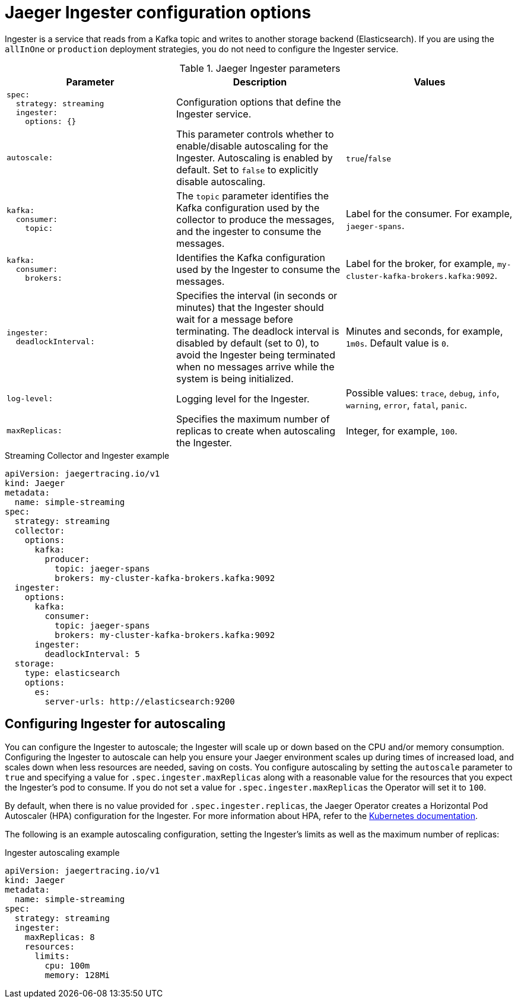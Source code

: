 ////
This REFERENCE module included in the following assemblies:
-rhbjaeger-deploy.adoc
////

[id="jaeger-config-ingester_{context}"]
= Jaeger Ingester configuration options

Ingester is a service that reads from a Kafka topic and writes to another storage backend (Elasticsearch).  If you are using the `allInOne` or `production` deployment strategies, you do not need to configure the Ingester service.

.Jaeger Ingester parameters
[options="header"]
[cols="l, a, a"]
|===
|Parameter |Description |Values
|spec:
  strategy: streaming
  ingester:
    options: {}
|Configuration options that define the Ingester service.
|

|autoscale:
|This parameter controls whether to enable/disable autoscaling for the Ingester.  Autoscaling is enabled by default. Set to `false` to explicitly disable autoscaling.
|`true`/`false`

|kafka:
  consumer:
    topic:
|The `topic` parameter identifies the Kafka configuration used by the collector to produce the messages, and the ingester to consume the messages.
|Label for the consumer. For example, `jaeger-spans`.

|kafka:
  consumer:
    brokers:
|Identifies the Kafka configuration used by the Ingester to consume the messages.
|Label for the broker, for example, `my-cluster-kafka-brokers.kafka:9092`.

|ingester:
  deadlockInterval:
| Specifies the interval (in seconds or minutes) that the Ingester should wait for a message before terminating.
The deadlock interval is disabled by default (set to 0), to avoid the Ingester being terminated when no messages arrive while the system is being initialized.
|Minutes and seconds, for example, `1m0s`.  Default value is `0`.

|log-level:
|Logging level for the Ingester.
|Possible values: `trace`, `debug`, `info`, `warning`, `error`, `fatal`, `panic`.

|maxReplicas:
|Specifies the maximum number of replicas to create when autoscaling the Ingester.
|Integer, for example, `100`.
|===

.Streaming Collector and Ingester example
[source,yaml]
----
apiVersion: jaegertracing.io/v1
kind: Jaeger
metadata:
  name: simple-streaming
spec:
  strategy: streaming
  collector:
    options:
      kafka:
        producer:
          topic: jaeger-spans
          brokers: my-cluster-kafka-brokers.kafka:9092
  ingester:
    options:
      kafka:
        consumer:
          topic: jaeger-spans
          brokers: my-cluster-kafka-brokers.kafka:9092
      ingester:
        deadlockInterval: 5
  storage:
    type: elasticsearch
    options:
      es:
        server-urls: http://elasticsearch:9200
----

== Configuring Ingester for autoscaling

You can configure the Ingester to autoscale; the Ingester will scale up or down based on the CPU and/or memory consumption.  Configuring the Ingester to autoscale can help you ensure your Jaeger environment scales up during times of increased load, and scales down when less resources are needed, saving on costs. You configure autoscaling by setting the `autoscale` parameter to `true` and specifying a value for `.spec.ingester.maxReplicas` along with a reasonable value for the resources that you expect the Ingester's pod to consume. If you do not set a value for `.spec.ingester.maxReplicas` the Operator will set it to `100`.

By default, when there is no value provided for `.spec.ingester.replicas`, the Jaeger Operator creates  a Horizontal Pod Autoscaler (HPA) configuration for the Ingester.  For more information about HPA, refer to the link:https://kubernetes.io/docs/tasks/run-application/horizontal-pod-autoscale/[Kubernetes documentation].

The following is an example autoscaling configuration, setting the Ingester’s limits as well as the maximum number of replicas:

.Ingester autoscaling example
[source,yaml]
----
apiVersion: jaegertracing.io/v1
kind: Jaeger
metadata:
  name: simple-streaming
spec:
  strategy: streaming
  ingester:
    maxReplicas: 8
    resources:
      limits:
        cpu: 100m
        memory: 128Mi
----
